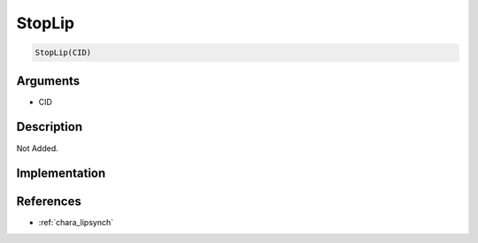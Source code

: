 StopLip
========================

.. code-block:: text

	StopLip(CID)


Arguments
------------

* CID

Description
-------------

Not Added.

Implementation
-------------


References
-------------
* :ref:`chara_lipsynch`
